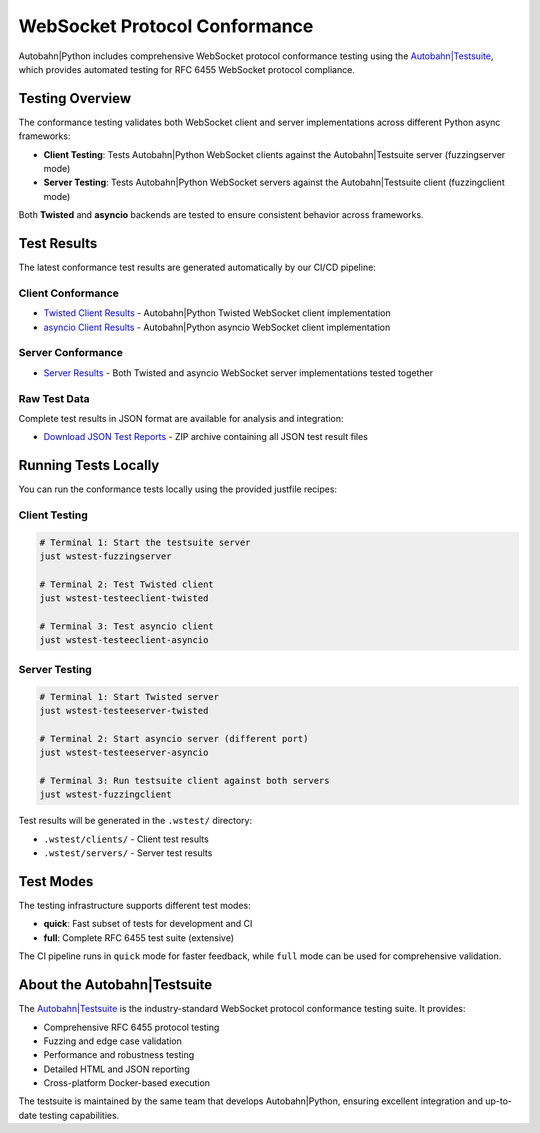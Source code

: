 WebSocket Protocol Conformance
==============================

Autobahn|Python includes comprehensive WebSocket protocol conformance testing using the
`Autobahn|Testsuite <https://github.com/crossbario/autobahn-testsuite>`__, which provides
automated testing for RFC 6455 WebSocket protocol compliance.

Testing Overview
----------------

The conformance testing validates both WebSocket client and server implementations
across different Python async frameworks:

* **Client Testing**: Tests Autobahn|Python WebSocket clients against the Autobahn|Testsuite server (fuzzingserver mode)
* **Server Testing**: Tests Autobahn|Python WebSocket servers against the Autobahn|Testsuite client (fuzzingclient mode)

Both **Twisted** and **asyncio** backends are tested to ensure consistent behavior
across frameworks.

Test Results
------------

The latest conformance test results are generated automatically by our CI/CD pipeline:

Client Conformance
~~~~~~~~~~~~~~~~~~

* `Twisted Client Results <../_static/websocket/conformance/index.html>`__ - Autobahn|Python Twisted WebSocket client implementation
* `asyncio Client Results <../_static/websocket/conformance/index.html>`__ - Autobahn|Python asyncio WebSocket client implementation

Server Conformance
~~~~~~~~~~~~~~~~~~~

* `Server Results <../_static/websocket/conformance/index.html>`__ - Both Twisted and asyncio WebSocket server implementations tested together

Raw Test Data
~~~~~~~~~~~~~

Complete test results in JSON format are available for analysis and integration:

* `Download JSON Test Reports <../_static/websocket/conformance/conformance-reports-quick.zip>`__ - ZIP archive containing all JSON test result files

Running Tests Locally
----------------------

You can run the conformance tests locally using the provided justfile recipes:

Client Testing
~~~~~~~~~~~~~~

.. code-block:: bash

   # Terminal 1: Start the testsuite server
   just wstest-fuzzingserver

   # Terminal 2: Test Twisted client
   just wstest-testeeclient-twisted

   # Terminal 3: Test asyncio client  
   just wstest-testeeclient-asyncio

Server Testing
~~~~~~~~~~~~~~

.. code-block:: bash

   # Terminal 1: Start Twisted server
   just wstest-testeeserver-twisted

   # Terminal 2: Start asyncio server (different port)
   just wstest-testeeserver-asyncio

   # Terminal 3: Run testsuite client against both servers
   just wstest-fuzzingclient

Test results will be generated in the ``.wstest/`` directory:

* ``.wstest/clients/`` - Client test results
* ``.wstest/servers/`` - Server test results

Test Modes
----------

The testing infrastructure supports different test modes:

* **quick**: Fast subset of tests for development and CI
* **full**: Complete RFC 6455 test suite (extensive)

The CI pipeline runs in ``quick`` mode for faster feedback, while ``full`` mode
can be used for comprehensive validation.

About the Autobahn|Testsuite
-----------------------------

The `Autobahn|Testsuite <https://github.com/crossbario/autobahn-testsuite>`__ is the
industry-standard WebSocket protocol conformance testing suite. It provides:

* Comprehensive RFC 6455 protocol testing
* Fuzzing and edge case validation  
* Performance and robustness testing
* Detailed HTML and JSON reporting
* Cross-platform Docker-based execution

The testsuite is maintained by the same team that develops Autobahn|Python,
ensuring excellent integration and up-to-date testing capabilities.